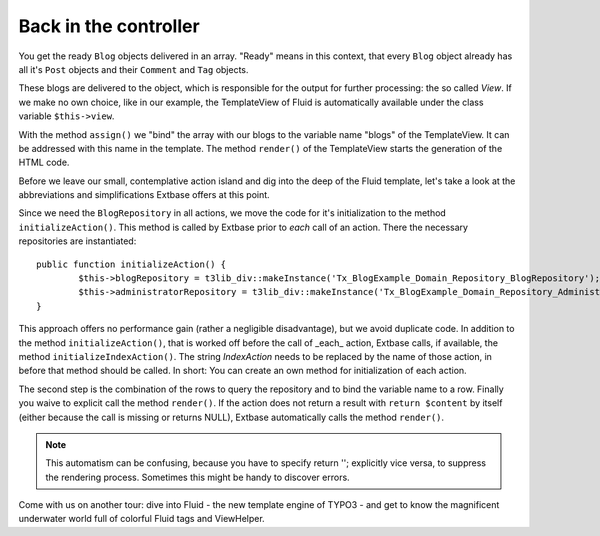 Back in the controller
==============================

You get the ready ``Blog`` objects delivered in an array. "Ready" means in this
context, that every ``Blog`` object already has all it's ``Post`` objects and their
``Comment`` and ``Tag`` objects.

These blogs are delivered to the object, which is responsible for the output for 
further processing: the so called *View*. If we make no own choice, like in our
example, the TemplateView of Fluid is automatically available under the class 
variable ``$this->view``.

With the method ``assign()`` we "bind" the array with our blogs to the variable
name "blogs" of the TemplateView. It can be addressed with this name in the 
template. The method ``render()`` of the TemplateView starts the generation of the
HTML code.

Before we leave our small, contemplative action island and dig into the deep of 
the Fluid template, let's take a look at the abbreviations and simplifications 
Extbase offers at this point.

Since we need the ``BlogRepository`` in all actions, we move the code for it's
initialization to the method ``initializeAction()``. This method is called by
Extbase prior to *each* call of an action. There the necessary repositories are
instantiated:

::

	public function initializeAction() {
		$this->blogRepository = t3lib_div::makeInstance('Tx_BlogExample_Domain_Repository_BlogRepository');
		$this->administratorRepository = t3lib_div::makeInstance('Tx_BlogExample_Domain_Repository_AdministratorRepository');
	}

This approach offers no performance gain (rather a negligible disadvantage), but 
we avoid duplicate code. In addition to the method ``initializeAction()``, that is
worked off before the call of _each_ action, Extbase calls, if available, the 
method ``initializeIndexAction()``. The string *IndexAction* needs to be replaced
by the name of those action, in before that method should be called. In short: 
You can create an own method for initialization of each action.

The second step is the combination of the rows to query the repository and to 
bind the variable name to a row. Finally you waive to explicit call the method 
``render()``. If the action does not return a result with ``return $content`` by
itself (either because the call is missing or returns NULL), Extbase 
automatically calls the method ``render()``.

.. note::

	This automatism can be confusing, because you have to specify return ''; 
	explicitly vice versa, to suppress the rendering process. Sometimes this might 
	be handy to discover errors.

Come with us on another tour: dive into Fluid - the new template engine of TYPO3 
- and get to know the magnificent underwater world full of colorful Fluid tags 
and ViewHelper.
